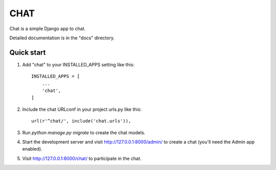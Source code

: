 

=====
CHAT
=====

Chat is a simple Django app to chat.

Detailed documentation is in the "docs" directory.

Quick start
-----------

1. Add "chat" to your INSTALLED_APPS setting like this::

    INSTALLED_APPS = [
        ...
        'chat',
    ]

2. Include the chat URLconf in your project urls.py like this::

    url(r'^chat/', include('chat.urls')),

3. Run `python manage.py migrate` to create the chat models.

4. Start the development server and visit http://127.0.0.1:8000/admin/
   to create a chat (you'll need the Admin app enabled).

5. Visit http://127.0.0.1:8000/chat/ to participate in the chat.
